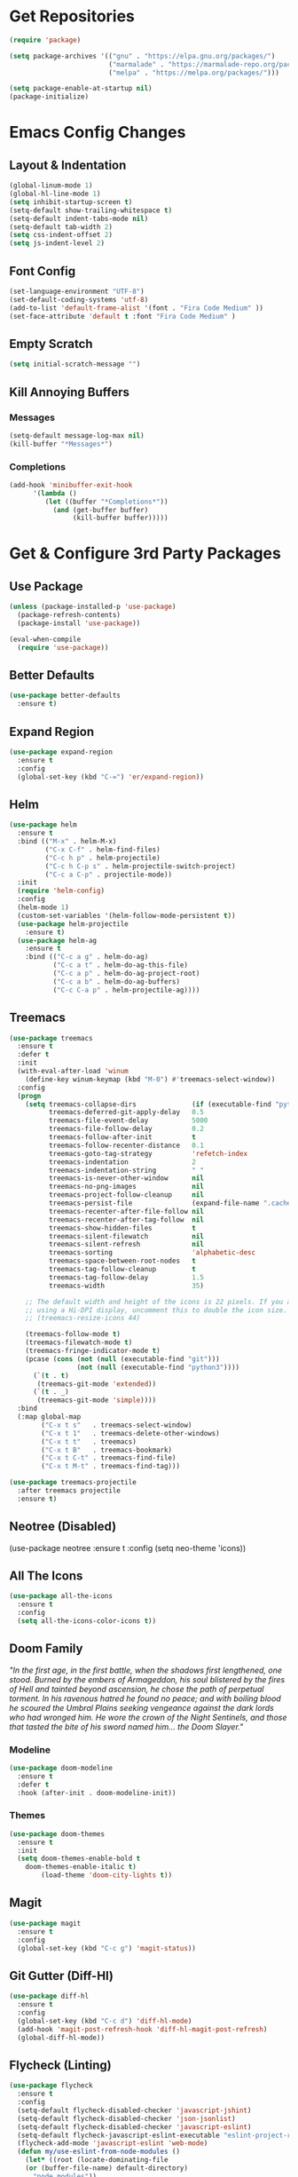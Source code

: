 * Get Repositories

#+begin_src emacs-lisp
(require 'package)

(setq package-archives '(("gnu" . "https://elpa.gnu.org/packages/")
                         ("marmalade" . "https://marmalade-repo.org/packages/")
                         ("melpa" . "https://melpa.org/packages/")))

(setq package-enable-at-startup nil)
(package-initialize)
#+end_src

* Emacs Config Changes
** Layout & Indentation

#+begin_src emacs-lisp
(global-linum-mode 1)
(global-hl-line-mode 1)
(setq inhibit-startup-screen t)
(setq-default show-trailing-whitespace t)
(setq-default indent-tabs-mode nil)
(setq-default tab-width 2)
(setq css-indent-offset 2)
(setq js-indent-level 2)
#+end_src

** Font Config

#+begin_src emacs-lisp
(set-language-environment "UTF-8")
(set-default-coding-systems 'utf-8)
(add-to-list 'default-frame-alist '(font . "Fira Code Medium" ))
(set-face-attribute 'default t :font "Fira Code Medium" )
#+end_src

** Empty Scratch

#+begin_src emacs-lisp
(setq initial-scratch-message "")
#+end_src

** Kill Annoying Buffers
*** Messages

#+begin_src emacs-lisp
(setq-default message-log-max nil)
(kill-buffer "*Messages*")
#+end_src

*** Completions

#+begin_src emacs-lisp
(add-hook 'minibuffer-exit-hook
      '(lambda ()
         (let ((buffer "*Completions*"))
           (and (get-buffer buffer)
                (kill-buffer buffer)))))
#+end_src

* Get & Configure 3rd Party Packages
** Use Package

#+begin_src emacs-lisp
(unless (package-installed-p 'use-package)
  (package-refresh-contents)
  (package-install 'use-package))

(eval-when-compile
  (require 'use-package))
#+end_src

** Better Defaults

#+begin_src emacs-lisp
(use-package better-defaults
  :ensure t)
#+end_src

** Expand Region

#+begin_src emacs-lisp
(use-package expand-region
  :ensure t
  :config
  (global-set-key (kbd "C-=") 'er/expand-region))
#+end_src

** Helm

#+begin_src emacs-lisp
(use-package helm
  :ensure t
  :bind (("M-x" . helm-M-x)
         ("C-x C-f" . helm-find-files)
         ("C-c h p" . helm-projectile)
         ("C-c h C-p s" . helm-projectile-switch-project)
         ("C-c a C-p" . projectile-mode))
  :init
  (require 'helm-config)
  :config
  (helm-mode 1)
  (custom-set-variables '(helm-follow-mode-persistent t))
  (use-package helm-projectile
    :ensure t)
  (use-package helm-ag
    :ensure t
    :bind (("C-c a g" . helm-do-ag)
           ("C-c a t" . helm-do-ag-this-file)
           ("C-c a p" . helm-do-ag-project-root)
           ("C-c a b" . helm-do-ag-buffers)
           ("C-c C-a p" . helm-projectile-ag))))
#+end_src

** Treemacs

#+begin_src emacs-lisp
(use-package treemacs
  :ensure t
  :defer t
  :init
  (with-eval-after-load 'winum
    (define-key winum-keymap (kbd "M-0") #'treemacs-select-window))
  :config
  (progn
    (setq treemacs-collapse-dirs              (if (executable-find "python") 3 0)
          treemacs-deferred-git-apply-delay   0.5
          treemacs-file-event-delay           5000
          treemacs-file-follow-delay          0.2
          treemacs-follow-after-init          t
          treemacs-follow-recenter-distance   0.1
          treemacs-goto-tag-strategy          'refetch-index
          treemacs-indentation                2
          treemacs-indentation-string         " "
          treemacs-is-never-other-window      nil
          treemacs-no-png-images              nil
          treemacs-project-follow-cleanup     nil
          treemacs-persist-file               (expand-file-name ".cache/treemacs-persist" user-emacs-directory)
          treemacs-recenter-after-file-follow nil
          treemacs-recenter-after-tag-follow  nil
          treemacs-show-hidden-files          t
          treemacs-silent-filewatch           nil
          treemacs-silent-refresh             nil
          treemacs-sorting                    'alphabetic-desc
          treemacs-space-between-root-nodes   t
          treemacs-tag-follow-cleanup         t
          treemacs-tag-follow-delay           1.5
          treemacs-width                      35)

    ;; The default width and height of the icons is 22 pixels. If you are
    ;; using a Hi-DPI display, uncomment this to double the icon size.
    ;; (treemacs-resize-icons 44)

    (treemacs-follow-mode t)
    (treemacs-filewatch-mode t)
    (treemacs-fringe-indicator-mode t)
    (pcase (cons (not (null (executable-find "git")))
                 (not (null (executable-find "python3"))))
      (`(t . t)
       (treemacs-git-mode 'extended))
      (`(t . _)
       (treemacs-git-mode 'simple))))
  :bind
  (:map global-map
        ("C-x t s"   . treemacs-select-window)
        ("C-x t 1"   . treemacs-delete-other-windows)
        ("C-x t t"   . treemacs)
        ("C-x t B"   . treemacs-bookmark)
        ("C-x t C-t" . treemacs-find-file)
        ("C-x t M-t" . treemacs-find-tag)))

(use-package treemacs-projectile
  :after treemacs projectile
  :ensure t)
#+end_src

** Neotree (Disabled)

(use-package neotree
  :ensure t
  :config
  (setq neo-theme 'icons))

** All The Icons

#+begin_src emacs-lisp
(use-package all-the-icons
  :ensure t
  :config
  (setq all-the-icons-color-icons t))
#+end_src

** Doom Family
  /"In the first age, in the first battle, when the shadows first lengthened, one stood. Burned by the embers of Armageddon, his soul blistered by the fires of Hell and tainted beyond ascension, he chose the path of perpetual torment. In his ravenous hatred he found no peace; and with boiling blood he scoured the Umbral Plains seeking vengeance against the dark lords who had wronged him. He wore the crown of the Night Sentinels, and those that tasted the bite of his sword named him... the Doom Slayer."/
*** Modeline

#+begin_src emacs-lisp
(use-package doom-modeline
  :ensure t
  :defer t
  :hook (after-init . doom-modeline-init))
#+end_src

*** Themes

#+begin_src emacs-lisp
(use-package doom-themes
  :ensure t
  :init
  (setq doom-themes-enable-bold t
	doom-themes-enable-italic t)
        (load-theme 'doom-city-lights t))
#+end_src

** Magit

#+begin_src emacs-lisp
(use-package magit
  :ensure t
  :config
  (global-set-key (kbd "C-c g") 'magit-status))
#+end_src

** Git Gutter (Diff-Hl)

#+begin_src emacs-lisp
(use-package diff-hl
  :ensure t
  :config
  (global-set-key (kbd "C-c d") 'diff-hl-mode)
  (add-hook 'magit-post-refresh-hook 'diff-hl-magit-post-refresh)
  (global-diff-hl-mode))
#+end_src

** Flycheck (Linting)

#+begin_src emacs-lisp
(use-package flycheck
  :ensure t
  :config
  (setq-default flycheck-disabled-checker 'javascript-jshint)
  (setq-default flycheck-disabled-checker 'json-jsonlist)
  (setq-default flycheck-disabled-checker 'javascript-eslint)
  (setq-default flycheck-javascript-eslint-executable "eslint-project-relative")
  (flycheck-add-mode 'javascript-eslint 'web-mode)
  (defun my/use-eslint-from-node-modules ()
    (let* ((root (locate-dominating-file
    (or (buffer-file-name) default-directory)
      "node_modules"))
      (eslint (and root
      (expand-file-name "node_modules/eslint/bin/eslint.js"
        root))))
      (when (and eslint (file-executable-p eslint))
    (setq-local flycheck-javascript-eslint-executable eslint))))
  (add-hook 'flycheck-mode-hook #'my/use-eslint-from-node-modules)
  (global-flycheck-mode)
  )
#+end_src

** Rainbow Delimiters

#+begin_src emacs-lisp
(use-package rainbow-delimiters
  :ensure t
  :config
  (add-hook 'prog-mode-hook #'rainbow-delimiters-mode))
#+end_src

** Autopair

#+begin_src emacs-lisp
(use-package autopair
  :ensure t
  :config
  (autopair-global-mode))
#+end_src

** Modes & Auto Completion
*** Company (Auto Complete)

#+begin_src emacs-lisp
(use-package company
:ensure t
:config
(setq company-idle-delay 0)
(setq company-minimum-prefix-length 3)
(setq company-backends
      '((company-files          ; files & directory
         company-keywords       ; keywords
         company-capf
         company-yasnippet
         )
        (company-abbrev company-dabbrev)
        ))
(global-company-mode t))
#+end_src

*** Jedi (Python)

#+begin_src emacs-lisp
(use-package company-jedi
    :ensure t
    :config
    (add-hook 'python-mode-hook 'jedi:setup))

(defun my/python-mode-hook ()
  "Company back-end hook for jedi."
  (add-to-list 'company-backends 'company-jedi))

(add-hook 'python-mode-hook 'my/python-mode-hook)
#+end_src

*** JS2-Mode

#+begin_src emacs-lisp
(use-package js2-mode
  :config
  (add-to-list 'auto-mode-alist '("\\.js\\'" . js2-mode))
  ;; Better imenu
  (add-hook 'js2-mode-hook #'js2-imenu-extras-mode)
  :ensure t)
#+end_src

*** JS2-refactor

#+begin_src emacs-lisp
(use-package js2-refactor
  :config
  (add-hook 'js2-mode-hook #'js2-refactor-mode)
  (js2r-add-keybindings-with-prefix "C-c C-r")
  (define-key js2-mode-map (kbd "C-k") #'js2r-kill)
  :ensure t)
#+end_src

*** Xref-JS2

#+begin_src emacs-lisp
(use-package xref-js2
  :config
  (define-key js-mode-map (kbd "M-.") nil)
  (add-hook 'js2-mode-hook (lambda ()
			     (add-hook 'xref-backend-functions #'xref-js2-xref-backend nil t)))
  :ensure t)
#+end_src

*** RJSX-Mode

#+begin_src emacs-lisp
(use-package rjsx-mode
  :ensure t
  :config
  (add-to-list 'auto-mode-alist '("containers\\/.*\\.js\\'" . rjsx-mode))

  (add-to-list 'auto-mode-alist '("components\\/.*\\.js\\'" . rjsx-mode))
  (add-to-list 'company-backends 'company-etags))
#+end_src

*** Company-Tern

#+begin_src emacs-lisp
(use-package company-tern
  :config
  (add-to-list 'company-backends 'company-tern)
  (add-hook 'js2-mode-hook (lambda ()
			     (tern-mode)
			     (company-mode)))
  (define-key tern-mode-keymap (kbd "M-.") nil)
  (define-key tern-mode-keymap (kbd "M-,") nil)
  :ensure t)
#+end_src

*** Web-Mode

#+begin_src emacs-lisp
(use-package web-mode
  :ensure t
  :config
  (add-to-list 'company-backends 'company-etags))

(use-package json-mode
  :ensure t)
#+end_src

*** SCSS/CSS

#+begin_src emacs-lisp
(use-package css-mode
  :ensure t
  :config
  (add-to-list 'company-backends 'company-css))
#+end_src

*** Deferred

#+begin_src emacs-lisp
(use-package deferred
  :ensure t)
#+end_src

*** Python-Environment

#+begin_src emacs-lisp
(use-package python-environment
  :ensure t)
#+end_src

*** Markdown-Mode

#+begin_src emacs-lisp
(use-package markdown-mode
  :ensure t
  :commands (markdown-mode gfm-mode)
  :mode (("README\\.md\\'" . gfm-mode)
         ("\\.md\\'" . markdown-mode)
         ("\\.markdown\\'" . markdown-mode))
  :init (setq markdown-command "multimarkdown"))
#+end_src

*** Org Mode <3

#+begin_src emacs-lisp
(use-package org
  :ensure t
  :config
  (use-package org-bullets
    :ensure t
    :config
    (add-hook 'org-mode-hook (lambda () (org-bullets-mode 1))))
    (eval-after-load "org" '(require 'ox-md nil t))
    (setq org-log-done 'time))
#+end_src

*** YAML Mode

#+begin_src emacs-lisp
(use-package yaml-mode
  :ensure t)
#+end_src

** Ace Jump

#+begin_src emacs-lisp
(use-package ace-jump-mode
  :ensure t
  :bind ("C-'" . ace-jump-mode))
#+end_src

** Evil Mode (Disabled)

(use-package evil
  :ensure t
  :config
  (evil-mode t)
  (use-package evil-magit
      :ensure t)
  (use-package evil-leader
    :ensure t
    :config
    (global-evil-leader-mode)
    (evil-leader/set-key
      "]" 'next-buffer
      "[" 'previous-buffer
      "l" 'neotree-toggle)))
(add-hook 'neotree-mode-hook
    (lambda ()
      (define-key evil-normal-state-local-map (kbd "q") 'neotree-hide)
      (define-key evil-normal-state-local-map (kbd "I") 'neotree-hidden-file-toggle)
      (define-key evil-normal-state-local-map (kbd "z") 'neotree-stretch-toggle)
      (define-key evil-normal-state-local-map (kbd "R") 'neotree-refresh)
      (define-key evil-normal-state-local-map (kbd "m") 'neotree-rename-node)
      (define-key evil-normal-state-local-map (kbd "c") 'neotree-create-node)
      (define-key evil-normal-state-local-map (kbd "d") 'neotree-delete-node)

      (define-key evil-normal-state-local-map (kbd "s") 'neotree-enter-vertical-split)
      (define-key evil-normal-state-local-map (kbd "S") 'neotree-enter-horizontal-split)

      (define-key evil-normal-state-local-map (kbd "RET") 'neotree-enter)))
